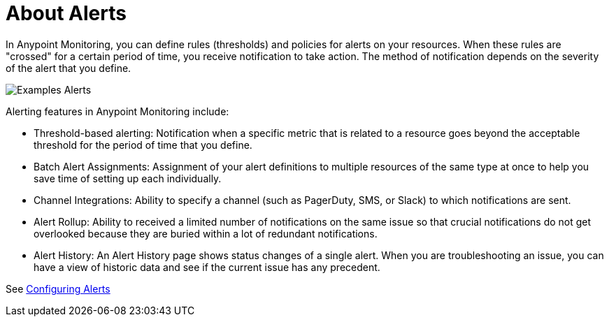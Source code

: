 = About Alerts

In Anypoint Monitoring, you can define rules (thresholds) and policies for alerts on your resources. When these rules are "crossed" for a certain period of time, you receive notification to take action. The method of notification depends on the severity of the alert that you define.

image::alerts.png[Examples Alerts]

Alerting features in Anypoint Monitoring include:

* Threshold-based alerting: Notification when a specific metric that is related to a resource goes beyond the acceptable threshold for the period of time that you define.
* Batch Alert Assignments: Assignment of your alert definitions to multiple resources of the same type at once to help you save time of setting up each individually.
* Channel Integrations: Ability to specify a channel (such as PagerDuty, SMS, or Slack) to which notifications are sent.
* Alert Rollup: Ability to received a limited number of notifications on the same issue so that crucial notifications do not get overlooked because they are buried within a lot of redundant notifications.
* Alert History: An Alert History page shows status changes of a single alert. When you are troubleshooting an issue, you can have a view of historic data and see if the current issue has any  precedent.

See link:alerts-config[Configuring Alerts]
